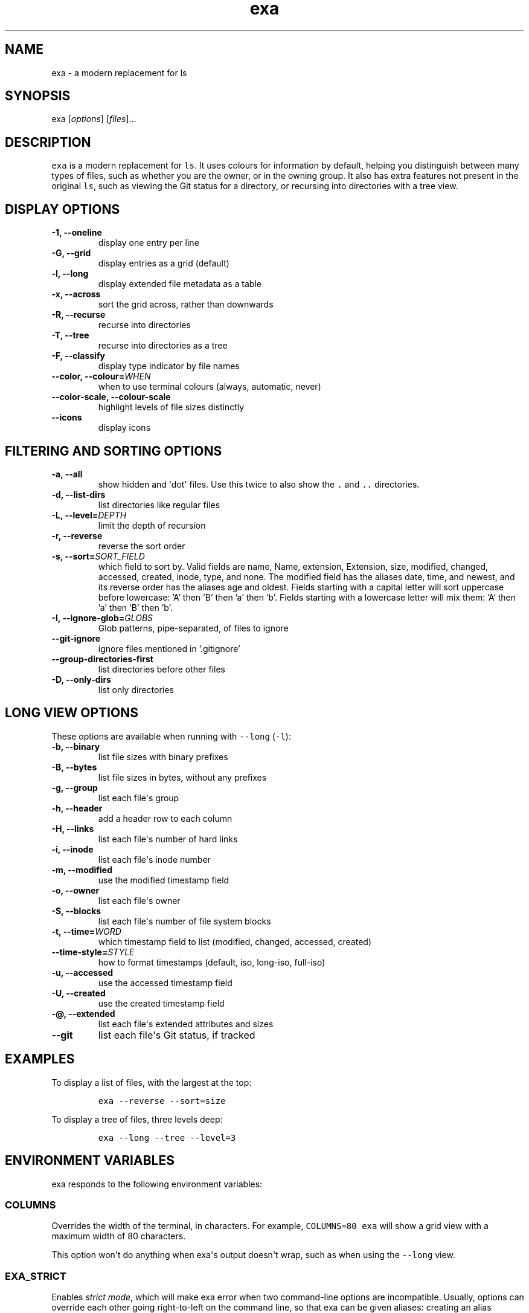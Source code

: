 .hy
.TH "exa" "1" "2019\-07\-15" "exa 0.9.0" ""
.SH NAME
.PP
exa \- a modern replacement for ls
.SH SYNOPSIS
.PP
exa [\f[I]options\f[]] [\f[I]files\f[]]...
.SH DESCRIPTION
.PP
\f[C]exa\f[] is a modern replacement for \f[C]ls\f[].
It uses colours for information by default, helping you distinguish
between many types of files, such as whether you are the owner, or in
the owning group.
It also has extra features not present in the original \f[C]ls\f[], such
as viewing the Git status for a directory, or recursing into directories
with a tree view.
.SH DISPLAY OPTIONS
.TP
.B \-1, \-\-oneline
display one entry per line
.RS
.RE
.TP
.B \-G, \-\-grid
display entries as a grid (default)
.RS
.RE
.TP
.B \-l, \-\-long
display extended file metadata as a table
.RS
.RE
.TP
.B \-x, \-\-across
sort the grid across, rather than downwards
.RS
.RE
.TP
.B \-R, \-\-recurse
recurse into directories
.RS
.RE
.TP
.B \-T, \-\-tree
recurse into directories as a tree
.RS
.RE
.TP
.B \-F, \-\-classify
display type indicator by file names
.RS
.RE
.TP
.B \-\-color, \-\-colour=\f[I]WHEN\f[]
when to use terminal colours (always, automatic, never)
.RS
.RE
.TP
.B \-\-color-scale, \-\-colour-scale
highlight levels of file sizes distinctly
.RS
.RE
.TP
.B \-\-icons
display icons
.RS
.RE
.SH FILTERING AND SORTING OPTIONS
.TP
.B \-a, \-\-all
show hidden and \[aq]dot\[aq] files.
Use this twice to also show the \f[C].\f[] and \f[C]..\f[] directories.
.RS
.RE
.TP
.B \-d, \-\-list\-dirs
list directories like regular files
.RS
.RE
.TP
.B \-L, \-\-level=\f[I]DEPTH\f[]
limit the depth of recursion
.RS
.RE
.TP
.B \-r, \-\-reverse
reverse the sort order
.RS
.RE
.TP
.B \-s, \-\-sort=\f[I]SORT_FIELD\f[]
which field to sort by.
Valid fields are name, Name, extension, Extension, size, modified, changed, accessed, created, inode, type, and none.
The modified field has the aliases date, time, and newest, and its reverse order has the aliases age and oldest.
Fields starting with a capital letter will sort uppercase before lowercase: 'A' then 'B' then 'a' then 'b'.
Fields starting with a lowercase letter will mix them: 'A' then 'a' then 'B' then 'b'.
.RS
.RE
.TP
.B \-I, \-\-ignore\-glob=\f[I]GLOBS\f[]
Glob patterns, pipe-separated, of files to ignore
.RS
.RE
.TP
.B \-\-git\-ignore
ignore files mentioned in '.gitignore'
.RS
.RE
.TP
.B \-\-group\-directories\-first
list directories before other files
.RS
.RE
.TP
.B \-D, \-\-only\-dirs
list only directories
.RS
.RE
.SH LONG VIEW OPTIONS
.PP
These options are available when running with \f[C]\-\-long\f[]
(\f[C]\-l\f[]):
.TP
.B \-b, \-\-binary
list file sizes with binary prefixes
.RS
.RE
.TP
.B \-B, \-\-bytes
list file sizes in bytes, without any prefixes
.RS
.RE
.TP
.B \-g, \-\-group
list each file\[aq]s group
.RS
.RE
.TP
.B \-h, \-\-header
add a header row to each column
.RS
.RE
.TP
.B \-H, \-\-links
list each file\[aq]s number of hard links
.RS
.RE
.TP
.B \-i, \-\-inode
list each file\[aq]s inode number
.RS
.RE
.TP
.B \-m, \-\-modified
use the modified timestamp field
.RS
.RE
.TP
.B \-o, \-\-owner
list each file\[aq]s owner
.RS
.RE
.TP
.B \-S, \-\-blocks
list each file\[aq]s number of file system blocks
.RS
.RE
.TP
.B \-t, \-\-time=\f[I]WORD\f[]
which timestamp field to list (modified, changed, accessed, created)
.RS
.RE
.TP
.B \-\-time\-style=\f[I]STYLE\f[]
how to format timestamps (default, iso, long-iso, full-iso)
.RS
.RE
.TP
.B \-u, \-\-accessed
use the accessed timestamp field
.RS
.RE
.TP
.B \-U, \-\-created
use the created timestamp field
.RS
.RE
.TP
.B \-\@, \-\-extended
list each file\[aq]s extended attributes and sizes
.RS
.RE
.TP
.B \-\-git
list each file\[aq]s Git status, if tracked
.RS
.RE
.SH EXAMPLES
.PP
To display a list of files, with the largest at the top:
.IP
.nf
\f[C]
exa\ \-\-reverse\ \-\-sort=size
\f[]
.fi
.PP
To display a tree of files, three levels deep:
.IP
.nf
\f[C]
exa\ \-\-long\ \-\-tree\ \-\-level=3
\f[]
.fi
.SH ENVIRONMENT VARIABLES
.PP
exa responds to the following environment variables:
.SS \f[C]COLUMNS\f[]
.PP
Overrides the width of the terminal, in characters.
For example, \f[C]COLUMNS=80\ exa\f[] will show a grid view with a
maximum width of 80 characters.
.PP
This option won\[aq]t do anything when exa\[aq]s output doesn\[aq]t
wrap, such as when using the \f[C]\-\-long\f[] view.
.SS \f[C]EXA_STRICT\f[]
.PP
Enables \f[I]strict mode\f[], which will make exa error when two
command\-line options are incompatible.
Usually, options can override each other going right\-to\-left on the
command line, so that exa can be given aliases: creating an alias
\f[C]exa=exa\ \-\-sort=ext\f[] then running \f[C]exa\ \-\-sort=size\f[]
with that alias will run \f[C]exa\ \-\-sort=ext\ \-\-sort=size\f[], and
the sorting specified by the user will override the sorting specified by
the alias.
In strict mode, the two options will not co\-operate, and exa will
error.
.PP
This option is intended for use with automated scripts and other
situations where you want to be \f[I]certain\f[] you\[aq]re typing in
the right command.
.SS \f[C]EXA_GRID_ROWS\f[]
.PP
Limits the grid\-details view (\f[C]exa\ \-\-grid\ \-\-long\f[]) so
it\[aq]s only activated when at least the given number of rows of output
would be generated.
With widescreen displays, it\[aq]s possible for the grid to look very
wide and sparse, on just one or two lines with none of the columns
lining up.
By specifying a minimum number of rows, you can only use the view if
it\[aq]s going to be worth using.
.SS \f[C]LS_COLORS\f[] and \f[C]EXA_COLORS\f[]
.PP
The \f[C]EXA_COLORS\f[] variable is the traditional way of customising
the colours used by \f[C]ls\f[].
.PP
You can use the \f[C]dircolors\f[] program to generate a script that
sets the variable from an input file, or if you don\[aq]t mind editing
long strings of text, you can just type it out directly.
These variables have the following structure:
.IP \[bu] 2
A list of key\-value pairs separated by \f[C]=\f[], such as
\f[C]*.txt=32\f[].
.IP \[bu] 2
Multiple ANSI formatting codes are separated by \f[C];\f[], such as
\f[C]*.txt=32;1;4\f[].
.IP \[bu] 2
Finally, multiple pairs are separated by \f[C]:\f[], such as
\f[C]*.txt=32:*.mp3=1;35\f[].
.PP
The key half of the pair can either be a two\-letter code or a file
glob, and anything that\[aq]s not a valid code will be treated as a
glob, including keys that happen to be two letters long.
.PP
\f[C]LS_COLORS\f[] can use these ten codes:
.IP \[bu] 2
\f[B]di\f[], directories
.IP \[bu] 2
\f[B]ex\f[], executable files
.IP \[bu] 2
\f[B]fi\f[], regular files
.IP \[bu] 2
\f[B]pi\f[], named pipes
.IP \[bu] 2
\f[B]so\f[], sockets
.IP \[bu] 2
\f[B]bd\f[], block devices
.IP \[bu] 2
\f[B]cd\f[], character devices
.IP \[bu] 2
\f[B]ln\f[], symlinks
.IP \[bu] 2
\f[B]or\f[], symlinks with no target
.PP
\f[C]EXA_COLORS\f[] can use many more:
.IP \[bu] 2
\f[B]ur\f[], the user\-read permission bit
.IP \[bu] 2
\f[B]uw\f[], the user\-write permission bit
.IP \[bu] 2
\f[B]ux\f[], the user\-execute permission bit for regular files
.IP \[bu] 2
\f[B]ue\f[], the user\-execute for other file kinds
.IP \[bu] 2
\f[B]gr\f[], the group\-read permission bit
.IP \[bu] 2
\f[B]gw\f[], the group\-write permission bit
.IP \[bu] 2
\f[B]gx\f[], the group\-execute permission bit
.IP \[bu] 2
\f[B]tr\f[], the others\-read permission bit
.IP \[bu] 2
\f[B]tw\f[], the others\-write permission bit
.IP \[bu] 2
\f[B]tx\f[], the others\-execute permission bit
.IP \[bu] 2
\f[B]su\f[], setuid, setgid, and sticky permission bits for files
.IP \[bu] 2
\f[B]sf\f[], setuid, setgid, and sticky for other file kinds
.IP \[bu] 2
\f[B]xa\f[], the extended attribute indicator
.IP \[bu] 2
\f[B]sn\f[], the numbers of a file\[aq]s size
.IP \[bu] 2
\f[B]sb\f[], the units of a file\[aq]s size
.IP \[bu] 2
\f[B]df\f[], a device\[aq]s major ID
.IP \[bu] 2
\f[B]ds\f[], a device\[aq]s minor ID
.IP \[bu] 2
\f[B]uu\f[], a user that\[aq]s you
.IP \[bu] 2
\f[B]un\f[], a user that\[aq]s someone else
.IP \[bu] 2
\f[B]gu\f[], a group that you belong to
.IP \[bu] 2
\f[B]gn\f[], a group you aren\[aq]t a member of
.IP \[bu] 2
\f[B]lc\f[], a number of hard links
.IP \[bu] 2
\f[B]lm\f[], a number of hard links for a regular file with at least two
.IP \[bu] 2
\f[B]ga\f[], a new flag in Git
.IP \[bu] 2
\f[B]gm\f[], a modified flag in Git
.IP \[bu] 2
\f[B]gd\f[], a deleted flag in Git
.IP \[bu] 2
\f[B]gv\f[], a renamed flag in Git
.IP \[bu] 2
\f[B]gt\f[], a modified metadata flag in Git
.IP \[bu] 2
\f[B]xx\f[], "punctuation", including many background UI elements
.IP \[bu] 2
\f[B]da\f[], a file\[aq]s date
.IP \[bu] 2
\f[B]in\f[], a file\[aq]s inode number
.IP \[bu] 2
\f[B]bl\f[], a file\[aq]s number of blocks
.IP \[bu] 2
\f[B]hd\f[], the header row of a table
.IP \[bu] 2
\f[B]lp\f[], the path of a symlink
.IP \[bu] 2
\f[B]cc\f[], an escaped character in a filename
.IP \[bu] 2
\f[B]bO\f[], the overlay style for broken symlink paths
.PP
Values in \f[C]EXA_COLORS\f[] override those given in
\f[C]LS_COLORS\f[], so you don\[aq]t need to re\-write an existing
\f[C]LS_COLORS\f[] variable with proprietary extensions.
.PP
Unlike some versions of \f[C]ls\f[], the given ANSI values must be valid
colour codes: exa won\[aq]t just print out whichever characters are
given.
The codes accepted by exa are:
.IP \[bu] 2
\f[C]1\f[], for bold
.IP \[bu] 2
\f[C]4\f[], for underline
.IP \[bu] 2
\f[C]31\f[], for red text
.IP \[bu] 2
\f[C]32\f[], for green text
.IP \[bu] 2
\f[C]33\f[], for yellow text
.IP \[bu] 2
\f[C]34\f[], for blue text
.IP \[bu] 2
\f[C]35\f[], for purple text
.IP \[bu] 2
\f[C]36\f[], for cyan text
.IP \[bu] 2
\f[C]37\f[], for white text
.IP \[bu] 2
\f[C]38;5;\f[]\f[I]\f[C]nnn\f[]\f[], for a colour from 0 to 255 (replace
the \f[I]nnn\f[] part)
.PP
Many terminals will treat bolded text as a different colour, or at least
provide the option to.
.PP
exa provides its own built\-in set of file extension mappings that cover
a large range of common file extensions, including documents, archives,
media, and temporary files.
Any mappings in the environment variables will override this default
set: running exa with \f[C]LS_COLORS="*.zip=32"\f[] will turn zip files
green but leave the colours of other compressed files alone.
.PP
You can also disable this built\-in set entirely by including a
\f[C]reset\f[] entry at the beginning of \f[C]EXA_COLORS\f[].
So setting \f[C]EXA_COLORS="reset:*.txt=31"\f[] will highlight only text
files; setting \f[C]EXA_COLORS="reset"\f[] will highlight nothing.
.SS Examples
.IP \[bu] 2
Disable the "current user" highlighting: \f[C]EXA_COLORS="uu=0:gu=0"\f[]
.IP \[bu] 2
Turn the date column green: \f[C]EXA_COLORS="da=32"\f[]
.IP \[bu] 2
Highlight Vagrantfiles: \f[C]EXA_COLORS="Vagrantfile=1;4;33"\f[]
.IP \[bu] 2
Override the existing zip colour: \f[C]EXA_COLORS="*.zip=38;5;125"\f[]
.IP \[bu] 2
Markdown files a shade of green, log files a shade of grey:
\f[C]EXA_COLORS="*.md=38;5;121:*.log=38;5;248"\f[]
.SS BUILT\-IN EXTENSIONS
.IP \[bu] 2
"Immediate" files are the files you should look at when downloading and
building a project for the first time: READMEs, Makefiles, Cargo.toml,
and others.
They\[aq]re highlighted in yellow and underlined.
.IP \[bu] 2
Images (png, jpeg, gif) are purple.
.IP \[bu] 2
Videos (mp4, ogv, m2ts) are a slightly purpler purple.
.IP \[bu] 2
Music (mp3, m4a, ogg) is a deeper purple.
.IP \[bu] 2
Lossless music (flac, alac, wav) is deeper than \f[I]that\f[] purple.
In general, most media files are some shade of purple.
.IP \[bu] 2
Cryptographic files (asc, enc, p12) are a faint blue.
.IP \[bu] 2
Documents (pdf, doc, dvi) are a less faint blue.
.IP \[bu] 2
Compressed files (zip, tgz, Z) are red.
.IP \[bu] 2
Temporary files (tmp, swp, ~) are grey.
.IP \[bu] 2
Compiled files (class, o, pyc) are faint orange.
A file is also counted as compiled if it uses a common extension and is
in the same directory as one of its source files: \[aq]styles.css\[aq]
will count as compiled when next to \[aq]styles.less\[aq] or
\[aq]styles.sass\[aq], and \[aq]scripts.js\[aq] when next to
\[aq]scripts.ts\[aq] or \[aq]scripts.coffee\[aq].
.SH AUTHOR
.PP
\f[C]exa\f[] is maintained by Benjamin \[aq]ogham\[aq] Sago and many
other contributors.
You can view the full list at
<https://github.com/ogham/exa/graphs/contributors>.
